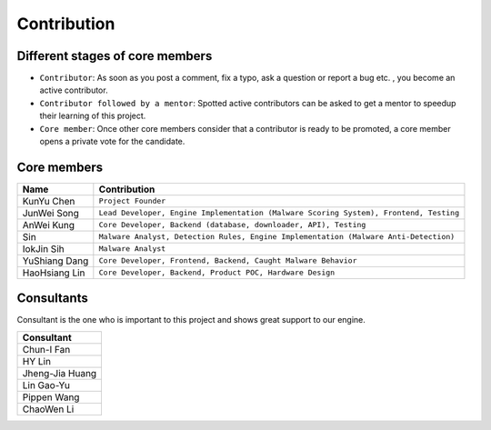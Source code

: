++++++++++++
Contribution
++++++++++++

Different stages of core members
================================

* ``Contributor``:
  As soon as you post a comment, fix a typo, ask a question or report a bug etc.
  , you become an active contributor.



* ``Contributor followed by a mentor``:
  Spotted active contributors can be asked to get a mentor to speedup their
  learning of this project.


* ``Core member``:
  Once other core members consider that a contributor is ready to be promoted,
  a core member opens a private vote for the candidate.


Core members
============

+---------------+---------------------------------------------------------------------------------------+
| Name          | Contribution                                                                          |
+===============+=======================================================================================+
| KunYu Chen    | ``Project Founder``                                                                   |
+---------------+---------------------------------------------------------------------------------------+
| JunWei Song   | ``Lead Developer, Engine Implementation (Malware Scoring System), Frontend, Testing`` |
+---------------+---------------------------------------------------------------------------------------+
| AnWei Kung    | ``Core Developer, Backend (database, downloader, API), Testing``                      |
+---------------+---------------------------------------------------------------------------------------+
| Sin           | ``Malware Analyst, Detection Rules, Engine Implementation (Malware Anti-Detection)``  |
+---------------+---------------------------------------------------------------------------------------+
| IokJin Sih    | ``Malware Analyst``                                                                   |
+---------------+---------------------------------------------------------------------------------------+
| YuShiang Dang | ``Core Developer, Frontend, Backend, Caught Malware Behavior``                        |
+---------------+---------------------------------------------------------------------------------------+
| HaoHsiang Lin | ``Core Developer, Backend, Product POC, Hardware Design``                             |
+---------------+---------------------------------------------------------------------------------------+


Consultants
===========

Consultant is the one who is important to this project and
shows great support to our engine.

+-----------------+
| Consultant      |
+=================+
| Chun-I Fan      |
+-----------------+
| HY Lin          |
+-----------------+
| Jheng-Jia Huang |
+-----------------+
| Lin Gao-Yu      |
+-----------------+
| Pippen Wang     |
+-----------------+
| ChaoWen Li      |
+-----------------+
